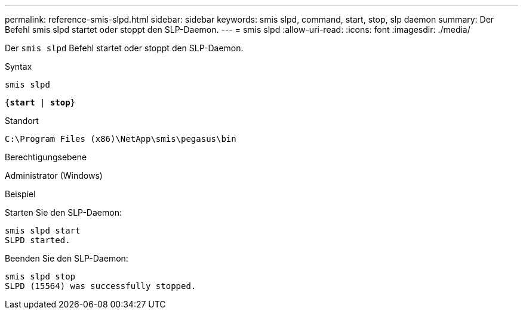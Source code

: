 ---
permalink: reference-smis-slpd.html 
sidebar: sidebar 
keywords: smis slpd, command, start, stop, slp daemon 
summary: Der Befehl smis slpd startet oder stoppt den SLP-Daemon. 
---
= smis slpd
:allow-uri-read: 
:icons: font
:imagesdir: ./media/


[role="lead"]
Der `smis slpd` Befehl startet oder stoppt den SLP-Daemon.

.Syntax
`smis slpd`

`{*start* | *stop*}`

.Standort
`C:\Program Files (x86)\NetApp\smis\pegasus\bin`

.Berechtigungsebene
Administrator (Windows)

.Beispiel
Starten Sie den SLP-Daemon:

[listing]
----
smis slpd start
SLPD started.
----
Beenden Sie den SLP-Daemon:

[listing]
----
smis slpd stop
SLPD (15564) was successfully stopped.
----
